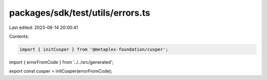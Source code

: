 packages/sdk/test/utils/errors.ts
=================================

Last edited: 2023-06-14 20:00:41

Contents:

.. code-block:: ts

    import { initCusper } from '@metaplex-foundation/cusper';
import { errorFromCode } from '../../src/generated';

export const cusper = initCusper(errorFromCode);



